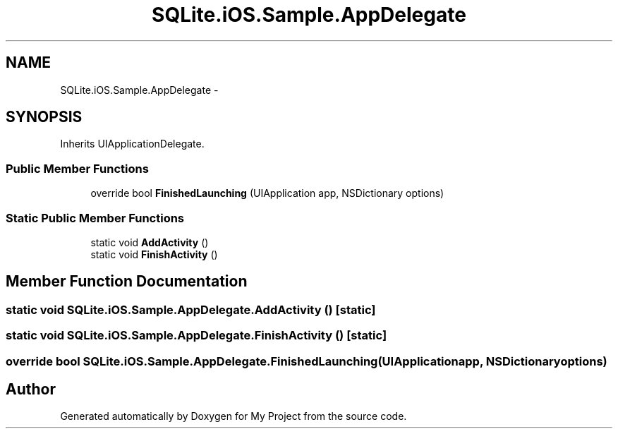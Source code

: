 .TH "SQLite.iOS.Sample.AppDelegate" 3 "Tue Jul 1 2014" "My Project" \" -*- nroff -*-
.ad l
.nh
.SH NAME
SQLite.iOS.Sample.AppDelegate \- 
.SH SYNOPSIS
.br
.PP
.PP
Inherits UIApplicationDelegate\&.
.SS "Public Member Functions"

.in +1c
.ti -1c
.RI "override bool \fBFinishedLaunching\fP (UIApplication app, NSDictionary options)"
.br
.in -1c
.SS "Static Public Member Functions"

.in +1c
.ti -1c
.RI "static void \fBAddActivity\fP ()"
.br
.ti -1c
.RI "static void \fBFinishActivity\fP ()"
.br
.in -1c
.SH "Member Function Documentation"
.PP 
.SS "static void SQLite\&.iOS\&.Sample\&.AppDelegate\&.AddActivity ()\fC [static]\fP"

.SS "static void SQLite\&.iOS\&.Sample\&.AppDelegate\&.FinishActivity ()\fC [static]\fP"

.SS "override bool SQLite\&.iOS\&.Sample\&.AppDelegate\&.FinishedLaunching (UIApplicationapp, NSDictionaryoptions)"


.SH "Author"
.PP 
Generated automatically by Doxygen for My Project from the source code\&.
